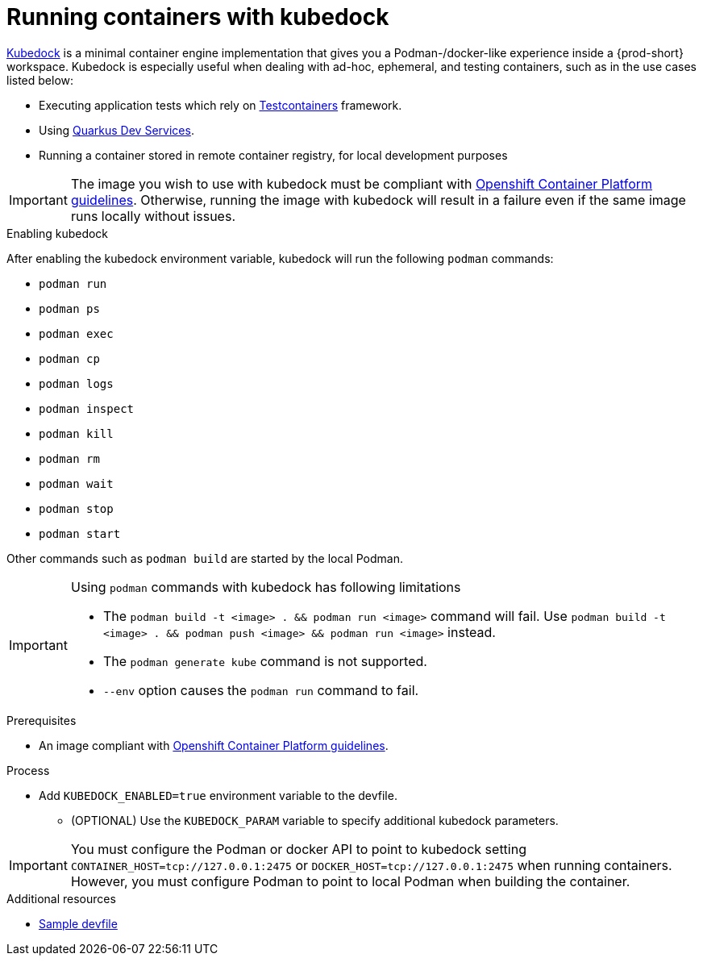 :_content-type: ASSEMBLY
:description: Running containers with kubedock
:keywords: kubedock, container
:navtitle: Running containers with kubedock
:page-aliases:

[id="running-containers-with-kubedock"]
= Running containers with kubedock

link:https://github.com/joyrex2001/[Kubedock] is a minimal container engine implementation that gives you a Podman-/docker-like experience inside a {prod-short} workspace. Kubedock is especially useful when dealing with ad-hoc, ephemeral, and testing containers, such as in the use cases listed below:

* Executing application tests which rely on link:https://testcontainers.com/[Testcontainers] framework.

* Using link:https://quarkus.io/guides/dev-services[Quarkus Dev Services].

* Running a container stored in remote container registry, for local development purposes

[IMPORTANT]
====
The image you wish to use with kubedock must be compliant with link:https://docs.openshift.com/container-platform/{ocp4-ver}/openshift_images/create-images.html#images-create-guide-openshift_create-images[Openshift Container Platform guidelines].
Otherwise, running the image with kubedock will result in a failure even if the same image runs locally without issues.
====

.Enabling kubedock

After enabling the kubedock environment variable, kubedock will run the following `podman` commands:

* `podman run`
* `podman ps`
* `podman exec`
* `podman cp`
* `podman logs`
* `podman inspect`
* `podman kill`
* `podman rm`
* `podman wait`
* `podman stop`
* `podman start`

Other commands such as `podman build` are started by the local Podman.

[IMPORTANT]
====
Using `podman` commands with kubedock has following limitations

* The `podman build -t <image> . && podman run <image>` command will fail. Use `podman build -t <image> . && podman push <image> && podman run <image>` instead.
* The `podman generate kube` command is not supported.
* `--env` option causes the `podman run` command to fail.
====

.Prerequisites
* An image compliant with link:https://docs.openshift.com/container-platform/{ocp4-ver}/openshift_images/create-images.html#images-create-guide-openshift_create-images[Openshift Container Platform guidelines].

.Process
* Add `KUBEDOCK_ENABLED=true` environment variable to the devfile.
** (OPTIONAL) Use the `KUBEDOCK_PARAM` variable to specify additional kubedock parameters.

[IMPORTANT]
====
You must configure the Podman or docker API to point to kubedock setting
`CONTAINER_HOST=tcp://127.0.0.1:2475` or `DOCKER_HOST=tcp://127.0.0.1:2475` when running containers.
However, you must configure Podman to point to local Podman when building the container.
====

.Additional resources
* link:https://github.com/agiertli/quarkus-workshops/blob/main/devfile.yaml[Sample devfile]
